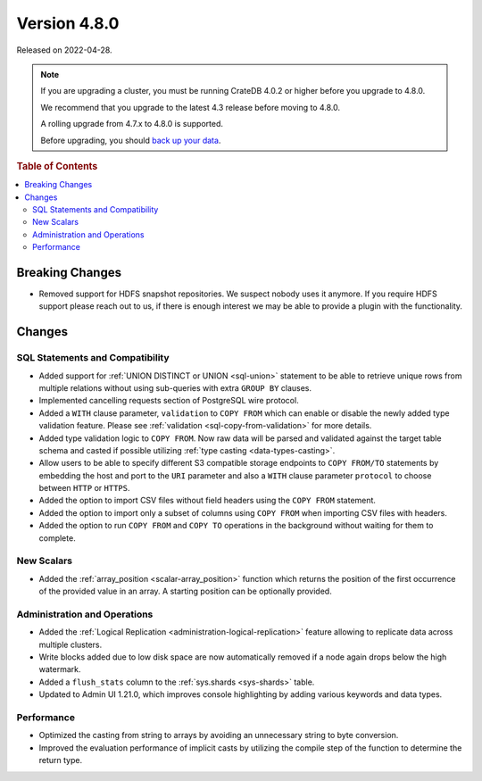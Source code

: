 .. _version_4.8.0:

=============
Version 4.8.0
=============

Released on 2022-04-28.

.. NOTE::

    If you are upgrading a cluster, you must be running CrateDB 4.0.2 or higher
    before you upgrade to 4.8.0.

    We recommend that you upgrade to the latest 4.3 release before moving to
    4.8.0.

    A rolling upgrade from 4.7.x to 4.8.0 is supported.

    Before upgrading, you should `back up your data`_.

.. _back up your data: https://crate.io/docs/crate/reference/en/latest/admin/snapshots.html



.. rubric:: Table of Contents

.. contents::
   :local:


Breaking Changes
================

- Removed support for HDFS snapshot repositories. We suspect nobody uses it
  anymore. If you require HDFS support please reach out to us, if there is
  enough interest we may be able to provide a plugin with the functionality.


Changes
=======

SQL Statements and Compatibility
--------------------------------

- Added support for :ref:`UNION DISTINCT or UNION <sql-union>` statement to be
  able to retrieve unique rows from multiple relations without using
  sub-queries with extra ``GROUP BY`` clauses.

- Implemented cancelling requests section of PostgreSQL wire protocol.

- Added a ``WITH`` clause parameter, ``validation`` to ``COPY FROM`` which
  can enable or disable the newly added type validation feature. Please see
  :ref:`validation <sql-copy-from-validation>` for more details.

- Added type validation logic to ``COPY FROM``. Now raw data will be parsed and
  validated against the target table schema and casted if possible utilizing
  :ref:`type casting <data-types-casting>`.

- Allow users to be able to specify different S3 compatible storage endpoints
  to ``COPY FROM/TO`` statements by embedding the host and port to the ``URI``
  parameter and also a ``WITH`` clause parameter ``protocol`` to choose between
  ``HTTP`` or ``HTTPS``.

- Added the option to import CSV files without field headers using the
  ``COPY FROM`` statement.

- Added the option to import only a subset of columns using ``COPY FROM`` when
  importing CSV files with headers.

- Added the option to run ``COPY FROM`` and ``COPY TO`` operations in the
  background without waiting for them to complete.

New Scalars
-----------

- Added the :ref:`array_position <scalar-array_position>` function which
  returns the position of the first occurrence of the provided value in an
  array. A starting position can be optionally provided.

Administration and Operations
-----------------------------

- Added the :ref:`Logical Replication <administration-logical-replication>`
  feature allowing to replicate data across multiple clusters.

- Write blocks added due to low disk space are now automatically removed if a
  node again drops below the high watermark.

- Added a ``flush_stats`` column to the :ref:`sys.shards <sys-shards>` table.

- Updated to Admin UI 1.21.0, which improves console highlighting by adding
  various keywords and data types.

Performance
-----------

- Optimized the casting from string to arrays by avoiding an unnecessary string
  to byte conversion.

- Improved the evaluation performance of implicit casts by utilizing the compile
  step of the function to determine the return type.

